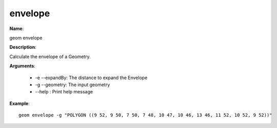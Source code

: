 envelope
========

**Name**:

geom envelope

**Description**:

Calculate the envelope of a Geometry.

**Arguments**:

   * -e --expandBy: The distance to expand the Envelope

   * -g --geometry: The input geometry

   * --help : Print help message



**Example**::

    geom envelope -g "POLYGON ((9 52, 9 50, 7 50, 7 48, 10 47, 10 46, 13 46, 11 52, 10 52, 9 52))"